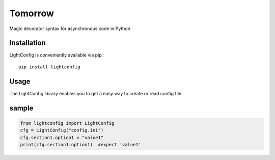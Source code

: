 Tomorrow
========

Magic decorator syntax for asynchronous code in Python

Installation
------------

LightConfig is conveniently available via pip:

::

    pip install lightconfig

Usage
-----

The LightConfig library enables you to get a easy way to create or read 
config file.


sample
-----------------

.. code:: python

    from lightconfig import LightConfig
    cfg = LightConfig("config.ini")
    cfg.section1.option1 = "value1"
    print(cfg.section1.option1)  #expect 'value1'


